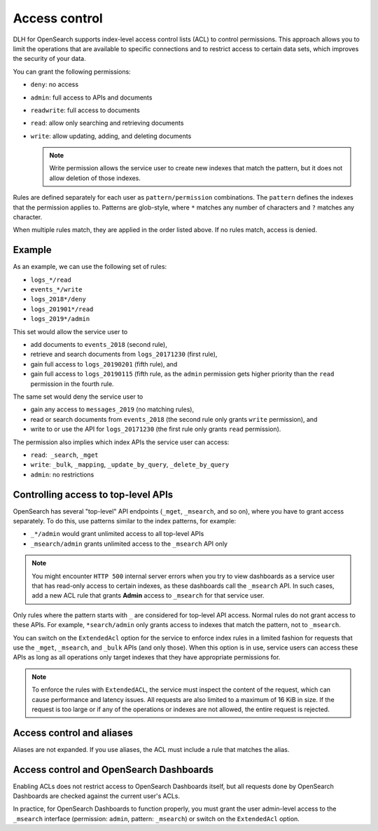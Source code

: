 Access control
==============

DLH for OpenSearch supports index-level access control lists (ACL) to control permissions. This approach allows you to limit the operations that are available to specific connections and to restrict access to certain data sets, which improves the security of your data.

You can grant the following permissions:

* ``deny``: no access
* ``admin``: full access to APIs and documents 
* ``readwrite``: full access to documents
* ``read``: allow only searching and retrieving documents
* ``write``: allow updating, adding, and deleting documents

  .. note::
     Write permission allows the service user to create new indexes that match the pattern, but it does not allow deletion of those indexes.


Rules are defined separately for each user as ``pattern/permission`` combinations. The ``pattern`` defines the indexes that the permission applies to. Patterns are glob-style, where ``*`` matches any number of characters and ``?`` matches any character. 

When multiple rules match, they are applied in the order listed above. If no rules match, access is denied.

Example
-------

As an example, we can use the following set of rules:

* ``logs_*/read``
* ``events_*/write``
* ``logs_2018*/deny``
* ``logs_201901*/read``
* ``logs_2019*/admin``

This set would allow the service user to

* add documents to ``events_2018`` (second rule),
* retrieve and search documents from ``logs_20171230`` (first rule),
* gain full access to ``logs_20190201`` (fifth rule), and
* gain full access to ``logs_20190115`` (fifth rule, as the ``admin`` permission gets higher priority than the ``read`` permission in the fourth rule.

The same set would deny the service user to

* gain any access to ``messages_2019`` (no matching rules),
* read or search documents from ``events_2018`` (the second rule only grants ``write`` permission), and
* write to or use the API for ``logs_20171230`` (the first rule only grants ``read`` permission).

The permission also implies which index APIs the service user can access:

* ``read``:  ``_search``, ``_mget``
* ``write``: ``_bulk``, ``_mapping``, ``_update_by_query``, ``_delete_by_query``
* ``admin``: no restrictions 

  

Controlling access to top-level APIs
------------------------------------

OpenSearch has several "top-level" API endpoints (``_mget``, ``_msearch``, and so on), where you have to grant access separately. To do this, use patterns similar to the index patterns, for example:

* ``_*/admin`` would grant unlimited access to all top-level APIs
* ``_msearch/admin`` grants unlimited access to the ``_msearch`` API only

.. note::
   You might encounter ``HTTP 500`` internal server errors when you try to view dashboards as a service user that has read-only access to certain indexes, as these dashboards call the ``_msearch`` API. In such cases, add a new ACL rule that grants **Admin** access to ``_msearch`` for that service user.

Only rules where the pattern starts with ``_`` are considered for top-level API access. Normal rules do not grant access to these APIs. For example, ``*search/admin`` only grants access to indexes that match the pattern, not to ``_msearch``.

You can switch on the ``ExtendedAcl`` option for the service to enforce index rules in a limited fashion for requests that use the ``_mget``, ``_msearch``, and ``_bulk`` APIs (and only those). When this option is in use, service users can access these APIs as long as all operations only target indexes that they have appropriate permissions for. 

.. note::
   To enforce the rules with ``ExtendedACL``, the service must inspect the content of the request, which can cause performance and latency issues. All requests are also limited to a maximum of 16 KiB in size. If the request is too large or if any of the operations or indexes are not allowed, the entire request is rejected.


Access control and aliases
--------------------------

Aliases are not expanded. If you use aliases, the ACL must include a rule that matches the alias. 


Access control and OpenSearch Dashboards
----------------------------------------

Enabling ACLs does not restrict access to OpenSearch Dashboards itself, but all requests done by OpenSearch Dashboards are checked against the current user's ACLs. 

In practice, for OpenSearch Dashboards to function properly, you must grant the user admin-level access to the ``_msearch`` interface (permission: ``admin``, pattern: ``_msearch``) or switch on the ``ExtendedAcl`` option.

